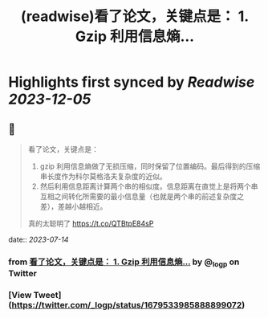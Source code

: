 :PROPERTIES:
:title: (readwise)看了论文，关键点是： 1. Gzip 利用信息熵...
:END:

:PROPERTIES:
:author: [[_logp on Twitter]]
:full-title: "看了论文，关键点是： 1. Gzip 利用信息熵..."
:category: [[tweets]]
:url: https://twitter.com/_logp/status/1679533985888899072
:image-url: https://pbs.twimg.com/profile_images/1607983279822737409/fvC2Akzz.jpg
:END:

* Highlights first synced by [[Readwise]] [[2023-12-05]]
** 📌
#+BEGIN_QUOTE
看了论文，关键点是：
1. gzip 利用信息熵做了无损压缩，同时保留了位置编码。最后得到的压缩串长度作为科尔莫格洛夫复杂度的近似。
2. 然后利用信息距离计算两个串的相似度。信息距离在直觉上是将两个串互相之间转化所需要的最小信息量（也就是两个串的前述复杂度之差），差越小越相近。
真的太聪明了 https://t.co/QTBtpE84sP 
#+END_QUOTE
    date:: [[2023-07-14]]
*** from _看了论文，关键点是： 1. Gzip 利用信息熵..._ by @_logp on Twitter
*** [View Tweet](https://twitter.com/_logp/status/1679533985888899072)